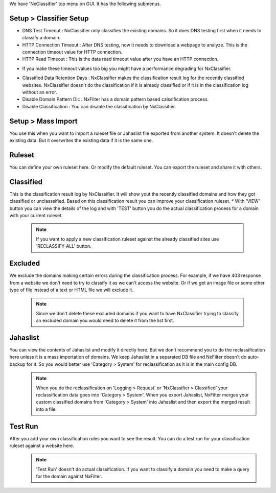 
We have 'NxClassifier' top menu on GUI. It has the following submenus.

Setup > Classifier Setup
************************

- DNS Test Timeout : NxClassifier only classifies the existing domains. So it does DNS testing first when it needs to classify a domain.
- HTTP Connection Timeout : After DNS testing, now it needs to download a webpage to analyze. This is the connection timeout value for HTTP connection.
- HTTP Read Timeout : This is the data read timeout value after you have an HTTP connection.
* If you make these timeout values too big you might have a performance degrading for NxClassifier.
- Classified Data Retention Days : NxClassifier makes the classification result log for the recently classified websites. NxClassifier doesn't do the classification if it is already classified or if it is in the classification log without an error.
- Disable Domain Pattern Dic : NxFilter has a domain pattern based calssification process.
- Disable Classification : You can disable the classification by NxClassifier.

Setup > Mass Import
*******************

You use this when you want to import a ruleset file or Jahaslist file exported from another system. It doesn't delete the existing data. But it overwrites the existing data if it is the same one.

Ruleset
*********

You can define your own ruleset here. Or modify the default ruleset. You can export the ruleset and share it with others.

Classified
*********

This is the classification result log by NxClassifier. It will show yout the recently classified domains and how they got classified or unclasssified. Based on this classification result you can improve your classification ruleset.
* With 'VIEW' button you can view the details of the log and with 'TEST' button you do the actual classification process for a domain with your current ruleset.

 .. note:: If you want to apply a new classification ruleset against the already classified sites use 'RECLASSIFY-ALL' button.

Excluded
*********

We exclude the domains making certain errors during the classification process. For example, if we have 403 response from a website we don't need to try to classify it as we can't access the website. Or if we get an image file or some other type of file instead of a text or HTML file we will exclude it.

 .. note:: Since we don't delete these excluded domains if you want to have NxClassifier trying to classify an excluded domain you would need to delete it from the list first.

Jahaslist
*********

You can view the contents of Jahaslist and modify it directly here. But we don't recommend you to do the reclassification here unless it is a mass importation of domains. We keep Jahaslist in a separated DB file and NxFilter doesn't do auto-backup for it. So you would better use 'Category > System' for reclassification as it is in the main config DB.
 .. note::
  When you do the reclassification on 'Logging > Request' or 'NxClassifier > Classified' your reclassification data goes into 'Category > System'.
  When you export Jahaslist, NxFilter merges your custom classified domains from 'Category > System' into Jahaslist and then export the merged result into a file.

Test Run
*********

After you add your own classification rules you want to see the result. You can do a test run for your classification ruleset against a website here.
 .. note:: 'Test Run' doesn't do actual classification. If you want to classify a domain you need to make a query for the domain against NxFilter.
